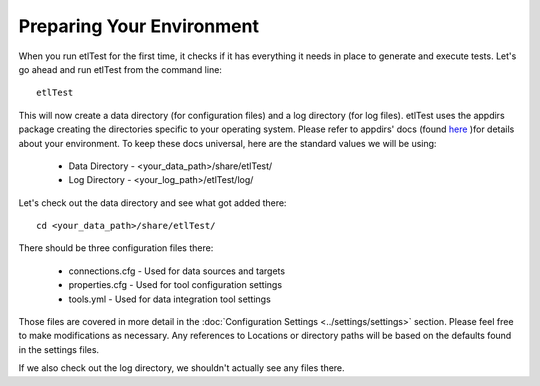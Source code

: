 Preparing Your Environment
==========================

When you run etlTest for the first time, it checks if it has everything it needs in place to generate and execute
tests.  Let's go ahead and run etlTest from the command line::

    etlTest

This will now create a data directory (for configuration files) and a log directory (for log files).  etlTest uses
the appdirs package creating the directories specific to your operating system.  Please refer to appdirs' docs (found
`here <https://pypi.python.org/pypi/appdirs/>`_ )for details about your environment.  To keep these docs universal,
here are the standard values we will be using:

 *  Data Directory - <your_data_path>/share/etlTest/
 *  Log Directory - <your_log_path>/etlTest/log/

Let's check out the data directory and see what got added there: ::

    cd <your_data_path>/share/etlTest/

There should be three configuration files there:

 *  connections.cfg - Used for data sources and targets
 *  properties.cfg - Used for tool configuration settings
 *  tools.yml - Used for data integration tool settings

Those files are covered in more detail in the :doc:`Configuration Settings <../settings/settings>` section.  Please
feel free to make modifications as necessary.  Any references to Locations or directory paths will be based on the
defaults found in the settings files.

If we also check out the log directory, we shouldn't actually see any files there.